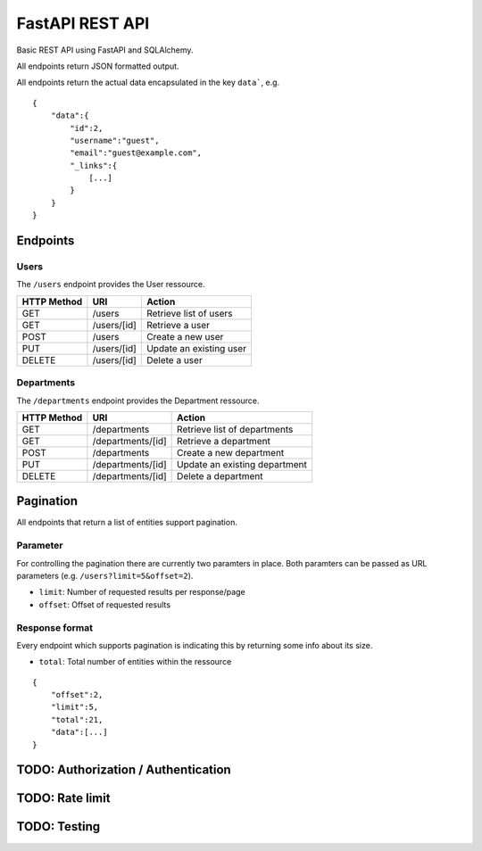 ################
FastAPI REST API
################

Basic REST API using FastAPI and SQLAlchemy.

All endpoints return JSON formatted output.

All endpoints return the actual data encapsulated in the key ``data```, e.g.

::

	{
	    "data":{
		"id":2,
		"username":"guest",
		"email":"guest@example.com",
		"_links":{
		    [...]
		}
	    }
	}



*********
Endpoints
*********

Users
=====

The ``/users`` endpoint provides the User ressource.

=========== =========== =======================
HTTP Method URI               Action
=========== =========== =======================
GET         /users      Retrieve list of users
GET         /users/[id] Retrieve a user
POST        /users      Create a new user
PUT         /users/[id] Update an existing user
DELETE      /users/[id] Delete a user
=========== =========== =======================



Departments
===========

The ``/departments`` endpoint provides the Department ressource.

=========== ================= =============================
HTTP Method URI                     Action
=========== ================= =============================
GET         /departments      Retrieve list of departments
GET         /departments/[id] Retrieve a department
POST        /departments      Create a new department
PUT         /departments/[id] Update an existing department
DELETE      /departments/[id] Delete a department
=========== ================= =============================



**********
Pagination
**********

All endpoints that return a list of entities support pagination.

Parameter
=========

For controlling the pagination there are currently two paramters in place.
Both paramters can be passed as URL parameters (e.g. ``/users?limit=5&offset=2``).

* ``limit``: Number of requested results per response/page
* ``offset``: Offset of requested results



Response format
===============

Every endpoint which supports pagination is indicating this by returning some info about its size.

* ``total``: Total number of entities within the ressource

::

	{
	    "offset":2,
	    "limit":5,
	    "total":21,
	    "data":[...]
	}




************************************
TODO: Authorization / Authentication
************************************



****************
TODO: Rate limit
****************


*************
TODO: Testing
*************

